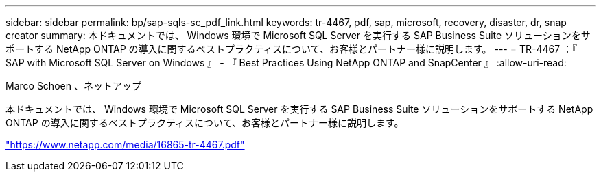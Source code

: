 ---
sidebar: sidebar 
permalink: bp/sap-sqls-sc_pdf_link.html 
keywords: tr-4467, pdf, sap, microsoft, recovery, disaster, dr, snap creator 
summary: 本ドキュメントでは、 Windows 環境で Microsoft SQL Server を実行する SAP Business Suite ソリューションをサポートする NetApp ONTAP の導入に関するベストプラクティスについて、お客様とパートナー様に説明します。 
---
= TR-4467 ：『 SAP with Microsoft SQL Server on Windows 』 - 『 Best Practices Using NetApp ONTAP and SnapCenter 』
:allow-uri-read: 


Marco Schoen 、ネットアップ

本ドキュメントでは、 Windows 環境で Microsoft SQL Server を実行する SAP Business Suite ソリューションをサポートする NetApp ONTAP の導入に関するベストプラクティスについて、お客様とパートナー様に説明します。

link:https://www.netapp.com/media/16865-tr-4467.pdf["https://www.netapp.com/media/16865-tr-4467.pdf"]
